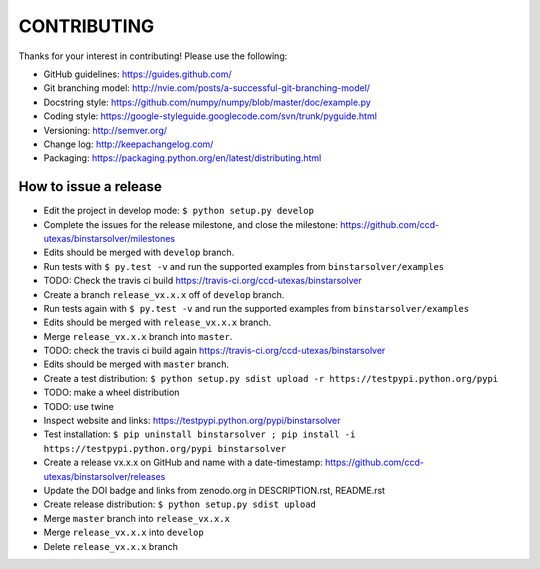 CONTRIBUTING
============

Thanks for your interest in contributing! Please use the following:

* GitHub guidelines: https://guides.github.com/
* Git branching model: http://nvie.com/posts/a-successful-git-branching-model/
* Docstring style: https://github.com/numpy/numpy/blob/master/doc/example.py
* Coding style: https://google-styleguide.googlecode.com/svn/trunk/pyguide.html
* Versioning: http://semver.org/
* Change log: http://keepachangelog.com/
* Packaging: https://packaging.python.org/en/latest/distributing.html

How to issue a release
----------------------
* Edit the project in develop mode: ``$ python setup.py develop``
* Complete the issues for the release milestone, and close the milestone: https://github.com/ccd-utexas/binstarsolver/milestones
* Edits should be merged with ``develop`` branch.
* Run tests with ``$ py.test -v`` and run the supported examples from ``binstarsolver/examples``
* TODO: Check the travis ci build https://travis-ci.org/ccd-utexas/binstarsolver
* Create a branch ``release_vx.x.x`` off of ``develop`` branch.
* Run tests again with ``$ py.test -v`` and run the supported examples from ``binstarsolver/examples``
* Edits should be merged with ``release_vx.x.x`` branch.
* Merge ``release_vx.x.x`` branch into ``master``.
* TODO: check the travis ci build again https://travis-ci.org/ccd-utexas/binstarsolver
* Edits should be merged with ``master`` branch.
* Create a test distribution: ``$ python setup.py sdist upload -r https://testpypi.python.org/pypi``
* TODO: make a wheel distribution
* TODO: use twine
* Inspect website and links: https://testpypi.python.org/pypi/binstarsolver
* Test installation: ``$ pip uninstall binstarsolver ; pip install -i https://testpypi.python.org/pypi binstarsolver``
* Create a release vx.x.x on GitHub and name with a date-timestamp: https://github.com/ccd-utexas/binstarsolver/releases
* Update the DOI badge and links from zenodo.org in DESCRIPTION.rst, README.rst
* Create release distribution: ``$ python setup.py sdist upload``
* Merge ``master`` branch into ``release_vx.x.x``
* Merge ``release_vx.x.x`` into ``develop``
* Delete ``release_vx.x.x`` branch
